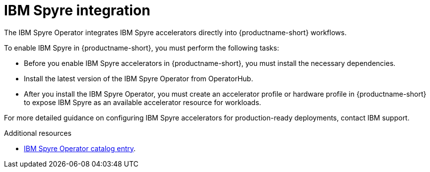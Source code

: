 :_module-type: CONCEPT

[id='ibm-spyre-integration_{context}']
= IBM Spyre integration

[role='_abstract']
The IBM Spyre Operator integrates IBM Spyre accelerators directly into {productname-short} workflows.

To enable IBM Spyre in {productname-short}, you must perform the following tasks:

* Before you enable IBM Spyre accelerators in {productname-short}, you must install the necessary dependencies.  

* Install the latest version of the IBM Spyre Operator from OperatorHub.  

* After you install the IBM Spyre Operator, you must create an accelerator profile or hardware profile in {productname-short} to expose IBM Spyre as an available accelerator resource for workloads.

For more detailed guidance on configuring IBM Spyre accelerators for production-ready deployments, contact IBM support. 

[role="_additional-resources"]
.Additional resources

* link:https://catalog.redhat.com/en/software/containers/ibm-aiu/spyre-operator/688a1121575e62c686a471d4?architecture=amd64[IBM Spyre Operator catalog entry].